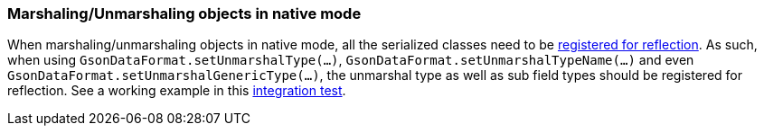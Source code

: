 === Marshaling/Unmarshaling objects in native mode

When marshaling/unmarshaling objects in native mode, all the serialized classes need to be link:https://quarkus.io/guides/writing-native-applications-tips#registering-for-reflection[registered for reflection].
As such, when using `GsonDataFormat.setUnmarshalType(...)`, `GsonDataFormat.setUnmarshalTypeName(...)` and even `GsonDataFormat.setUnmarshalGenericType(...)`, the unmarshal type as well as sub field types should be registered for reflection.
See a working example in this link:https://github.com/apache/camel-quarkus/blob/main/integration-tests/dataformats-json/src/main/java/org/apache/camel/quarkus/component/dataformats/json/model/PojoA.java[integration test].
